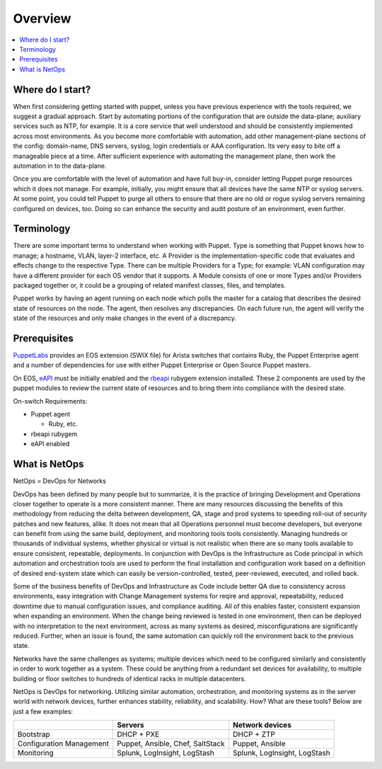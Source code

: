 Overview
========

.. contents:: :local:

Where do I start?
-----------------

When first considering getting started with puppet, unless you have previous experience with the tools required, we suggest a gradual approach.   Start by automating portions of the configuration that are outside the data-plane; auxiliary services such as NTP, for example. It is a core service that well understood and should be consistently implemented across most environments. As you become more comfortable with automation, add other management-plane sections of the config: domain-name, DNS servers, syslog, login credentials or AAA configuration.   Its very easy to bite off a manageable piece at a time. After sufficient experience with automating the management plane, then work the automation in to the data-plane.

Once you are comfortable with the level of automation and have full buy-in, consider letting Puppet purge resources which it does not manage.  For example, initially, you might ensure that all devices have the same NTP or syslog servers.  At some point, you could tell Puppet to purge all others to ensure that there are no old or rogue syslog servers remaining configured on devices, too.  Doing so can enhance the security and audit posture of an environment, even further.

Terminology
-----------

There are some important terms to understand when working with Puppet.  Type is something that Puppet knows how to manage; a hostname, VLAN, layer-2 interface, etc.   A Provider is the implementation-specific code that evaluates and effects change to the respective Type. There can be multiple Providers for a Type; for example: VLAN configuration may have a different provider for each OS vendor that it supports.  A Module consists of one or more Types and/or Providers packaged together or, it could be a grouping of related manifest classes, files, and templates.

Puppet works by having an agent running on each node which polls the master for a catalog that describes the desired state of resources on the node.   The agent, then resolves any discrepancies.  On each future run, the agent will verify the state of the resources and only make changes in the event of a discrepancy.

Prerequisites
-------------

`PuppetLabs <http://puppetlabs.com/>`_ provides an EOS extension (SWIX file) for Arista switches that contains Ruby, the Puppet Enterprise agent and a number of dependencies for use with either Puppet Enterprise or Open Source Puppet masters.

On EOS, `eAPI <https://eos.arista.com/arista-eapi-101/>`_ must be initially enabled and the `rbeapi <https://github.com/arista-eosplus/rbeapi>`_ rubygem extension installed.  These 2 components are used by the puppet modules to review the current state of resources and to bring them into compliance with the desired state.

On-switch Requirements:

* Puppet agent

  * Ruby, etc.

* rbeapi rubygem
* eAPI enabled

What is NetOps
--------------

NetOps = DevOps for Networks

DevOps has been defined by many people but to summarize, it is the practice of bringing Development and Operations closer together to operate is a more consistent manner.   There are many resources discussing the benefits of this methodology from reducing the delta between development, QA, stage and prod systems to speeding roll-out of security patches and new features, alike.  It does not mean that all Operations personnel must become developers, but everyone can benefit from using the same build, deployment, and monitoring tools tools consistently.   Managing hundreds or thousands of individual systems, whether physical or virtual is not realistic when there are so many tools available to ensure consistent, repeatable, deployments.  In conjunction with DevOps is the Infrastructure as Code principal in which automation and orchestration tools are used to perform the final installation and configuration work based on a definition of desired end-system state which can easily be version-controlled, tested, peer-reviewed, executed, and rolled back.  

Some of the business benefits of DevOps and Infrastructure as Code include better QA due to consistency across environments, easy integration with Change Management systems for reqire and approval, repeatability, reduced downtime due to manual configuration issues, and compliance auditing. All of this enables faster, consistent expansion when expanding an environment.  When the change being reviewed is tested in one environment, then can be deployed with no interpretation to the next environment, across as many systems as desired, misconfigurations are significantly reduced.    Further, when an issue is found, the same automation can quickly roll the environment back to the previous state.

Networks have the same challenges as systems; multiple devices which need to be configured similarly and consistently in order to work together as a system.  These could be anything from a redundant set devices for availability, to multiple building or floor switches to hundreds of identical racks in multiple datacenters.

NetOps is DevOps for networking. Utilizing similar automation, orchestration, and monitoring systems as in the server world with network devices, further enhances stability, reliability, and scalability. How?  What are these tools?  Below are just a few examples:

+--------------------------+------------------+-----------------+
|                          | Servers          | Network devices |
+==========================+==================+=================+
| Bootstrap                | DHCP + PXE       | DHCP + ZTP      |
+--------------------------+------------------+-----------------+
| Configuration Management | Puppet, Ansible, | Puppet, Ansible |
|                          | Chef, SaltStack  |                 |
+--------------------------+------------------+-----------------+
| Monitoring               | Splunk,          | Splunk,         |
|                          | LogInsight,      | LogInsight,     |
|                          | LogStash         | LogStash        |
+--------------------------+------------------+-----------------+

